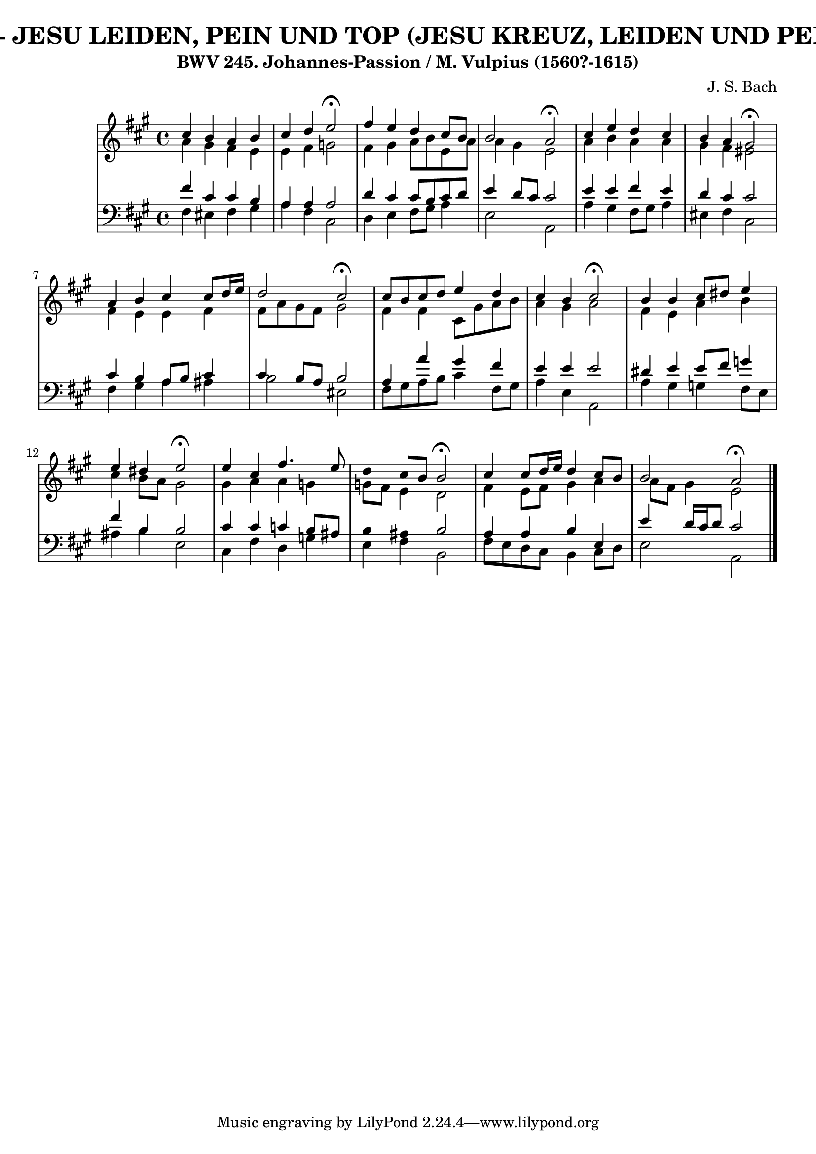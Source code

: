\version "2.10.33"

\header {
  title = "83 - JESU LEIDEN, PEIN UND TOP (JESU KREUZ, LEIDEN UND PEIN)"
  subtitle = "BWV 245. Johannes-Passion / M. Vulpius (1560?-1615)"
  composer = "J. S. Bach"
}


global = {
  \time 4/4
  \key a \major
}


soprano = \relative c'' {
  cis4 b4 a4 b4 
  cis4 d4 e2 \fermata
  fis4 e4 d4 cis8 b8 
  b2 a2 \fermata
  cis4 e4 d4 cis4   %5
  b4 a4 gis2 \fermata
  a4 b4 cis4 cis8 d16 e16 
  d2 cis2 \fermata
  cis8 b8 cis8 d8 e4 d4 
  cis4 b4 cis2 \fermata  %10
  b4 b4 cis8 dis8 e4 
  e4 dis4 e2 \fermata
  e4 cis4 fis4. e8 
  d4 cis8 b8 b2 \fermata
  cis4 cis8 d16 e16 d4 cis8 b8   %15
  b2 a2 \fermata
  
}

alto = \relative c'' {
  a4 gis4 fis4 e4 
  e4 fis4 g2 
  fis4 gis4 a8 b8 e,8 a8 
  a4 gis4 e2 
  a4 b4 a4 a4   %5
  gis4 fis4 eis2 
  fis4 e4 e4 fis4 
  fis8 a8 gis8 fis8 gis2 
  fis4 fis4 cis8 gis'8 a8 b8 
  a4 gis4 a2   %10
  fis4 e4 a4 b4 
  cis4 b8 a8 gis2 
  gis4 a4 a4 g4 
  g8 fis8 e4 d2 
  fis4 e8 fis8 gis4 a4   %15
  a8 fis8 gis4 e2 
  
}

tenor = \relative c' {
  fis4 cis4 cis4 b4 
  a4 a4 a2 
  d4 cis4 cis8 b8 cis8 d8 
  e4 d8 cis8 cis2 
  e4 e4 fis4 e4   %5
  d4 cis4 cis2 
  cis4 b4 a8 b8 cis4 
  cis4 b8 a8 b2 
  a4 a'4 gis4 fis4 
  e4 e4 e2   %10
  dis4 e4 e8 fis8 g4 
  fis4 b,4 b2 
  cis4 cis4 c4 b8 ais8 
  b4 ais4 b2 
  a4 a4 b4 e,4   %15
  e'4 d16 cis16 d8 cis2 
  
}

baixo = \relative c {
  fis4 eis4 fis4 gis4 
  a4 fis4 cis2 
  d4 e4 fis8 gis8 a4 
  e2 a,2 
  a'4 gis4 fis8 gis8 a4   %5
  eis4 fis4 cis2 
  fis4 gis4 a4 ais4 
  b2 eis,2 
  fis8 gis8 a8 b8 cis4 fis,8 gis8 
  a4 e4 a,2   %10
  a'4 gis4 g4 fis8 e8 
  ais4 b4 e,2 
  cis4 fis4 d4 g4 
  e4 fis4 b,2 
  fis'8 e8 d8 cis8 b4 cis8 d8   %15
  e2 a,2 
  
}

\score {
  <<
    \new StaffGroup <<
      \override StaffGroup.SystemStartBracket #'style = #'line 
      \new Staff {
        <<
          \global
          \new Voice = "soprano" { \voiceOne \soprano }
          \new Voice = "alto" { \voiceTwo \alto }
        >>
      }
      \new Staff {
        <<
          \global
          \clef "bass"
          \new Voice = "tenor" {\voiceOne \tenor }
          \new Voice = "baixo" { \voiceTwo \baixo \bar "|."}
        >>
      }
    >>
  >>
  \layout {}
  \midi {}
}